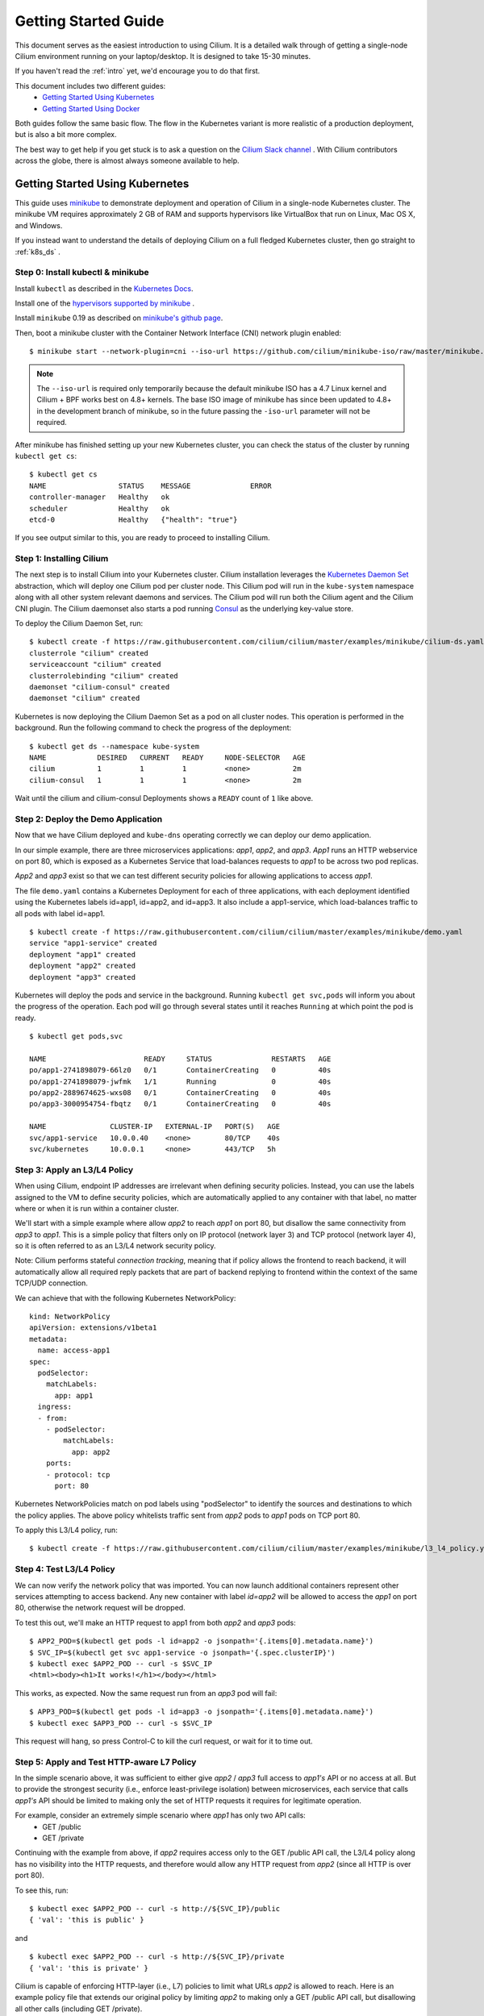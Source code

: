 .. _gs_guide:

Getting Started Guide
=====================

This document serves as the easiest introduction to using Cilium.
It is a detailed walk through of getting a single-node Cilium environment running on
your laptop/desktop.  It is designed to take 15-30 minutes.

If you haven't read the :ref:`intro` yet, we'd encourage you to do that first.

This document includes two different guides:
 * `Getting Started Using Kubernetes`_
 * `Getting Started Using Docker`_

Both guides follow the same basic flow.   The flow in the Kubernetes variant
is more realistic of a production deployment, but is also a bit more complex.

The best way to get help if you get stuck is to ask a question on the `Cilium
Slack channel <https://cilium.herokuapp.com>`_ .  With Cilium contributors
across the globe, there is almost always someone available to help.

Getting Started Using Kubernetes
--------------------------------

This guide uses `minikube <https://kubernetes.io/docs/getting-started-guides/minikube/>`_
to demonstrate deployment and operation of Cilium in a single-node Kubernetes cluster.
The minikube VM requires approximately 2 GB of RAM and supports hypervisors like VirtualBox
that run on Linux, Mac OS X, and Windows.

If you instead want to understand the details of
deploying Cilium on a full fledged Kubernetes cluster, then go straight to
:ref:`k8s_ds` .

Step 0: Install kubectl & minikube
^^^^^^^^^^^^^^^^^^^^^^^^^^^^^^^^^^

Install ``kubectl`` as described in the `Kubernetes Docs
<https://kubernetes.io/docs/tasks/tools/install-kubectl/>`_.

Install one of the `hypervisors supported by minikube <https://kubernetes.io/docs/tasks/tools/install-minikube/>`_ .

Install ``minikube`` 0.19 as described on `minikube's github page
<https://github.com/kubernetes/minikube/releases>`_.

Then, boot a minikube cluster with the Container Network Interface (CNI) network plugin enabled:

::

    $ minikube start --network-plugin=cni --iso-url https://github.com/cilium/minikube-iso/raw/master/minikube.iso

.. note:: The ``--iso-url`` is required only temporarily because the default minikube
          ISO has a 4.7 Linux kernel and Cilium + BPF works best on 4.8+ kernels. The base
          ISO image of minikube has since been updated to 4.8+ in the development
          branch of minikube, so in the future passing the ``-iso-url`` parameter will
          not be required.

After minikube has finished  setting up your new Kubernetes cluster, you can
check the status of the cluster by running ``kubectl get cs``:

::

    $ kubectl get cs
    NAME                 STATUS    MESSAGE              ERROR
    controller-manager   Healthy   ok
    scheduler            Healthy   ok
    etcd-0               Healthy   {"health": "true"}

If you see output similar to this, you are ready to proceed to installing Cilium.

Step 1: Installing Cilium
^^^^^^^^^^^^^^^^^^^^^^^^^

The next step is to install Cilium into your Kubernetes cluster.  Cilium installation
leverages the `Kubernetes Daemon Set <https://kubernetes.io/docs/concepts/workloads/controllers/daemonset/>`_
abstraction, which will deploy one Cilium pod per
cluster node.   This Cilium pod will run in the ``kube-system`` namespace along with
all other system relevant daemons and services.  The Cilium pod will run both the Cilium
agent and the Cilium CNI plugin.  The Cilium daemonset also starts a pod running
`Consul <https://www.consul.io/>`_ as the underlying key-value store.

To deploy the Cilium Daemon Set, run:

::

    $ kubectl create -f https://raw.githubusercontent.com/cilium/cilium/master/examples/minikube/cilium-ds.yaml
    clusterrole "cilium" created
    serviceaccount "cilium" created
    clusterrolebinding "cilium" created
    daemonset "cilium-consul" created
    daemonset "cilium" created

Kubernetes is now deploying the Cilium Daemon Set as a pod on all cluster
nodes. This operation is performed in the background.
Run the following command to check the progress of the deployment:

::

    $ kubectl get ds --namespace kube-system
    NAME            DESIRED   CURRENT   READY     NODE-SELECTOR   AGE
    cilium          1         1         1         <none>          2m
    cilium-consul   1         1         1         <none>          2m

Wait until the cilium and cilium-consul Deployments shows a ``READY``
count of ``1`` like above.

Step 2: Deploy the Demo Application
^^^^^^^^^^^^^^^^^^^^^^^^^^^^^^^^^^^

Now that we have Cilium deployed and ``kube-dns`` operating correctly we can
deploy our demo application.

In our simple example, there are three microservices applications: *app1*, *app2*, and *app3*.
*App1* runs an HTTP webservice on port 80, which is exposed as a Kubernetes Service that
load-balances requests to *app1* to be across two pod replicas.

*App2* and *app3* exist so that we can test different security policies for allowing applications
to access *app1*.

.. image:: cilium_gsg_k8s_topo.png

The file ``demo.yaml`` contains a Kubernetes Deployment for each of three applications,
with each deployment identified using the Kubernetes labels id=app1, id=app2,
and id=app3.
It also include a app1-service, which load-balances traffic to all pods with label id=app1.

::

    $ kubectl create -f https://raw.githubusercontent.com/cilium/cilium/master/examples/minikube/demo.yaml
    service "app1-service" created
    deployment "app1" created
    deployment "app2" created
    deployment "app3" created

Kubernetes will deploy the
pods and service  in the background.  Running ``kubectl get svc,pods`` will
inform you about the progress of the operation. Each pod will go through
several states until it reaches ``Running`` at which point the pod is ready.

::

    $ kubectl get pods,svc

    NAME                       READY     STATUS              RESTARTS   AGE
    po/app1-2741898079-66lz0   0/1       ContainerCreating   0          40s
    po/app1-2741898079-jwfmk   1/1       Running             0          40s
    po/app2-2889674625-wxs08   0/1       ContainerCreating   0          40s
    po/app3-3000954754-fbqtz   0/1       ContainerCreating   0          40s

    NAME               CLUSTER-IP   EXTERNAL-IP   PORT(S)   AGE
    svc/app1-service   10.0.0.40    <none>        80/TCP    40s
    svc/kubernetes     10.0.0.1     <none>        443/TCP   5h

Step 3: Apply an L3/L4 Policy
^^^^^^^^^^^^^^^^^^^^^^^^^^^^^

When using Cilium, endpoint IP addresses are irrelevant when defining security
policies.  Instead, you can use the labels assigned to the VM to define
security policies, which are automatically applied to any container with that
label, no matter where or when it is run within a container cluster.

We'll start with a simple example where allow *app2* to reach *app1* on port 80, but
disallow the same connectivity from *app3* to *app1*.
This is a simple policy that filters only on IP protocol (network layer
3) and TCP protocol (network layer 4), so it is often referred to as an L3/L4
network security policy.

Note: Cilium performs stateful *connection tracking*, meaning that if policy allows
the frontend to reach backend, it will automatically allow all required reply
packets that are part of backend replying to frontend within the context of the
same TCP/UDP connection.

.. image:: cilium_gsg_k8s_l3l4.png

We can achieve that with the following Kubernetes NetworkPolicy:

::

    kind: NetworkPolicy
    apiVersion: extensions/v1beta1
    metadata:
      name: access-app1
    spec:
      podSelector:
        matchLabels:
          app: app1
      ingress:
      - from:
        - podSelector:
            matchLabels:
              app: app2
        ports:
        - protocol: tcp
          port: 80

Kubernetes NetworkPolicies match on pod labels using "podSelector" to
identify the sources and destinations to which the policy applies.
The above policy whitelists traffic sent from *app2* pods to *app1* pods
on TCP port 80.

To apply this L3/L4 policy, run:

::

  $ kubectl create -f https://raw.githubusercontent.com/cilium/cilium/master/examples/minikube/l3_l4_policy.yaml

Step 4: Test L3/L4 Policy
^^^^^^^^^^^^^^^^^^^^^^^^^

We can now verify the network policy that was imported.
You can now launch additional containers represent other services attempting to
access backend. Any new container with label `id=app2` will be
allowed to access the *app1* on port 80, otherwise the network request will be
dropped.

To test this out, we'll make an HTTP request to app1 from both *app2* and *app3* pods:

::

    $ APP2_POD=$(kubectl get pods -l id=app2 -o jsonpath='{.items[0].metadata.name}')
    $ SVC_IP=$(kubectl get svc app1-service -o jsonpath='{.spec.clusterIP}')
    $ kubectl exec $APP2_POD -- curl -s $SVC_IP
    <html><body><h1>It works!</h1></body></html>

This works, as expected.   Now the same request run from an *app3* pod will fail:

::

    $ APP3_POD=$(kubectl get pods -l id=app3 -o jsonpath='{.items[0].metadata.name}')
    $ kubectl exec $APP3_POD -- curl -s $SVC_IP

This request will hang, so press Control-C to kill the curl request, or wait for it
to time out.


Step 5:  Apply and Test HTTP-aware L7 Policy
^^^^^^^^^^^^^^^^^^^^^^^^^^^^^^^^^^^^^^^^^^^^

In the simple scenario above, it was sufficient to either give *app2* /
*app3* full access to *app1's* API or no access at all.   But to
provide the strongest security (i.e., enforce least-privilege isolation)
between microservices, each service that calls *app1's* API should be
limited to making only the set of HTTP requests it requires for legitimate
operation.

For example, consider an extremely simple scenario where *app1* has only two API calls:
 * GET /public
 * GET /private

Continuing with the example from above, if *app2* requires access only to
the GET /public API call, the L3/L4 policy along has no visibility into the
HTTP requests, and therefore would allow any HTTP request from *app2*
(since all HTTP is over port 80).

To see this, run:

::

    $ kubectl exec $APP2_POD -- curl -s http://${SVC_IP}/public
    { 'val': 'this is public' }

and

::

    $ kubectl exec $APP2_POD -- curl -s http://${SVC_IP}/private
    { 'val': 'this is private' }

Cilium is capable of enforcing HTTP-layer (i.e., L7) policies to limit what
URLs *app2* is allowed to reach.  Here is an example policy file that
extends our original policy by limiting *app2* to making only a GET /public
API call, but disallowing all other calls (including GET /private).

.. image:: cilium_gsg_k8s_l7.png

::

    apiVersion: "cilium.io/v1"
    kind: CiliumNetworkPolicy
    description: "L7 policy for getting started using Kubernetes guide"
    metadata:
      name: "rule1"
    spec:
      endpointSelector:
        matchLabels:
          id: app1
      ingress:
      - fromEndpoints:
        - matchLabels:
            id: app2
          toPorts:
          - ports:
            - port: 80
              protocol: TCP
            rules:
              HTTP:
              - method: "GET"
                path: "/public"

Create an L7-aware policy to protect *app1* using:

::

  $ kubectl create -f https://raw.githubusercontent.com/cilium/cilium/master/examples/minikube/ciliumnetworkpolicy.yaml

Wait until the ThirdPartyResource has been created, then:

::

  $ kubectl create -f https://raw.githubusercontent.com/cilium/cilium/master/examples/minikube/l3_l4_l7_policy.yaml

We can now re-run the same test as above, but we will see a different outcome:

::

    $ kubectl exec $APP2_POD -- curl -s http:app1/public
    { 'val': 'this is public' }

and

::

    $ kubectl exec $APP2_POD -- curl -s http:app1/public
    Access denied

As you can see, with Cilium L7 security policies, we are able to permit
*app2* to access only the required API resources on *app1*, thereby
implementing a "least privilege" security approach for communication between
microservices.

We hope you enjoyed the tutorial.  Feel free to play more with the setup, read
the rest of the documentation, and reach out to us on the `Cilium
Slack channel <https://cilium.herokuapp.com>`_ with any questions!

Step 6:  Clean-up
^^^^^^^^^^^^^^^^^

You have now installed Cilium, deployed a demo app, and tested both
L3/L4 and L7 network security policies.

::

   $ minikube delete

After this, you can re-run the `Getting Started Using Kubernetes`_ from Step 1.


Getting Started Using Docker
-----------------------------

The tutorial leverages Vagrant, and as such should run on any operating system
supported by Vagrant, including Linux, MacOS X, and Windows. The VM running
Docker + Cilium requires about 3 GB of RAM, so if your laptop has limited
resources, you may want to close other memory intensive applications.

The vagrant box is currently available for the following hypervisors. Please
contact us on `slack <https://cilium.herokuapp.com>`_ to request building for
additional hypervisors.
 * VirtualBox
 * libvirt

Step 0: Install Vagrant
^^^^^^^^^^^^^^^^^^^^^^^

.. note::

   You need to run at least Vagrant version 1.8.3 or you will run into issues
   booting the Ubuntu 16.10 base image. You can verify by running ``vagrant --version``.

If you don't already have Vagrant installed, follow the
`Vagrant Install Instructions <https://www.vagrantup.com/docs/installation/>`_
or see `Download Vagrant <https://www.vagrantup.com/downloads.html>`_ for newer versions.


Step 1: Download the Cilium Source Code
^^^^^^^^^^^^^^^^^^^^^^^^^^^^^^^^^^^^^^^

Download the latest Cilium `source code <https://github.com/cilium/cilium/archive/master.zip>`_
and unzip the files.

Alternatively, if you are a developer, feel free to clone the repository:

::

    $ git clone https://github.com/cilium/cilium

Step 2: Starting the Docker + Cilium VM
^^^^^^^^^^^^^^^^^^^^^^^^^^^^^^^^^^^^^^^

Open a terminal and navigate into the top of the cilium source directory.

Then navigate into `examples/getting-started` and run `vagrant up`:

::

    $ cd examples/getting-started
    $ vagrant up

The script usually takes a few minutes depending on the speed of your internet
connection. Vagrant will set up a VM, install the Docker container runtime and
run Cilium with the help of Docker compose. When the script completes successfully,
it will print:

::

    ==> cilium-1: Creating cilium-kvstore
    ==> cilium-1: Creating cilium
    ==> cilium-1: Creating cilium-docker-plugin
    $

If the script exits with an error message, do not attempt to proceed with the
tutorial, as later steps will not work properly.   Instead, contact us on the
`Cilium Slack channel <https://cilium.herokuapp.com>`_ .

Step 3: Accessing the VM
^^^^^^^^^^^^^^^^^^^^^^^^

After the script has successfully completed, you can log into the VM using
``vagrant ssh``:

::

    $ vagrant ssh


All commands for the rest of the tutorial below should be run from inside this
Vagrant VM.  If you end up disconnecting from this VM, you can always reconnect
in a new terminal window just by running ``vagrant ssh`` again from the Cilium
directory.


Step 4: Confirm that Cilium is Running
^^^^^^^^^^^^^^^^^^^^^^^^^^^^^^^^^^^^^^

The Cilium agent is now running as a system service and you can interact with
it using the ``cilium`` CLI client. Check the status of the agent by running
``cilium status``:

::

    $ cilium status
    KVStore:            Ok
    ContainerRuntime:   Ok
    Kubernetes:         Disabled
    Cilium:             Ok

The status indicates that all components are operational with the Kubernetes
integration currently being disabled.

Step 5: Create a Docker Network of Type Cilium
^^^^^^^^^^^^^^^^^^^^^^^^^^^^^^^^^^^^^^^^^^^^^^

Cilium integrates with local container runtimes, which in the case of this demo
means Docker. With Docker, native networking is handled via a component called
libnetwork. In order to steer Docker to request networking of a container from
Cilium, a container must be started with a network of driver type "cilium".

With Cilium, all containers are connected to a single logical network, with
isolation added not based on IP addresses but based on container labels (as we
will do in the steps below). So with Docker, we simply create a single network
named 'cilium-net' for all containers:

::

    $ docker network create --ipv6 --subnet ::1/112 --driver cilium --ipam-driver cilium cilium-net


Step 6: Start an Example Service with Docker
^^^^^^^^^^^^^^^^^^^^^^^^^^^^^^^^^^^^^^^^^^^^

In this tutorial, we'll use a container running a simple HTTP server to
represent a microservice application which we will refer to a *app1*.  As a result, we
will start this container with the label "id=app1", so we can create Cilium
security policies for that service.

Use the following command to start the *app1* container connected to the
Docker network managed by Cilium:

::

    $ docker run -d --name app1 --net cilium-net -l "id=app1" cilium/demo-httpd
    e5723edaa2a1307e7aa7e71b4087882de0250973331bc74a37f6f80667bc5856


This has launched a container running an HTTP server which Cilium is now
managing as an `endpoint`. A Cilium endpoint is one or more application
containers which can be addressed by an individual IP address.


Step 7: Apply an L3/L4 Policy With Cilium
^^^^^^^^^^^^^^^^^^^^^^^^^^^^^^^^^^^^^^^^^

When using Cilium, endpoint IP addresses are irrelevant when defining security
policies.  Instead, you can use the labels assigned to the VM to define
security policies, which are automatically applied to any container with that
label, no matter where or when it is run within a container cluster.

We'll start with an overly simple example where we create two additional
appss, *app2* and *app3*, and we want *app2* containers to be able
to reach *app1* containers, but *app3* containers should not be allowed
to reach *app1* containers.  Additionally, we only want to allow *app1*
to be reachable on port 80, but no other ports.  This is a simple policy that
filters only on IP address (network layer 3) and TCP port (network layer 4), so
it is often referred to as an L3/L4 network security policy.

Cilium performs stateful ''connection tracking'', meaning that if policy allows
the *app2* to contact *app3*, it will automatically allow return
packets that are part of *app1* replying to *app2* within the context
of the same TCP/UDP connection.

.. image:: cilium_gsg_docker_l3l4.png

We can achieve that with the following Cilium policy:

::

    [{
        "endpointSelector": {"matchLabels":{"id":"app1"}},
        "ingress": [{
            "fromEndpoints": [
                {"matchLabels":{"id":"app2"}}
            ],
            "toPorts": [{
                    "ports": [{"port": "80", "protocol": "tcp"}]
            }]
        }]
    }]

Save this JSON to a file named l3_l4_policy.json in your VM, and apply the
policy by running:

::

  $ cilium policy import l3_l4_policy.json


Step 8: Test L3/L4 Policy
^^^^^^^^^^^^^^^^^^^^^^^^^


You can now launch additional containers represent other services attempting to
access *app1*. Any new container with label "id=app2" will be allowed
to access *app1* on port 80, otherwise the network request will be dropped.

To test this out, we'll make an HTTP request to *app1* from a container
with the label "id=app2" :

::

    $ docker run --rm -ti --net cilium-net -l "id=app2" --cap-add NET_ADMIN cilium/demo-client curl -m 10 http://app1
    <html><body><h1>It works!</h1></body></html>

We can see that this request was successful, as we get a valid ping responses.

Now let's run the same ping request to *app1* from a container that has
label "id=app3":

::

    $ docker run --rm -ti --net cilium-net -l "id=app3" --cap-add NET_ADMIN cilium/demo-client curl -m 10 http://app1

You will see no reply as all packets are dropped by the Cilium security policy.
The request will time-out after 10 seconds.

So with this we see Cilium's ability to segment containers based purely on a
container-level identity label.  This means that the end user can apply
security policies without knowing anything about the IP address of the
container or requiring some complex mechanism to ensure that containers of a
particular service are assigned an IP address in a particular range.


Step 9:  Apply and Test an L7 Policy with Cilium
^^^^^^^^^^^^^^^^^^^^^^^^^^^^^^^^^^^^^^^^^^^^^^^^

In the simple scenario above, it was sufficient to either give *app2* /
*app3* full access to *app1's* API or no access at all.   But to
provide the strongest security (i.e., enforce least-privilege isolation)
between microservices, each service that calls *app1's* API should be
limited to making only the set of HTTP requests it requires for legitimate
operation.

For example, consider a scenario where *app1* has two API calls:
 * GET /public
 * GET /private

Continuing with the example from above, if *app2* requires access only to
the GET /public API call, the L3/L4 policy along has no visibility into the
HTTP requests, and therefore would allow any HTTP request from *app2*
(since all HTTP is over port 80).

To see this, run:

::

    $ docker run --rm -ti --net cilium-net -l "id=app2" cilium/demo-client curl 'http://app1/public'
    { 'val': 'this is public' }

and

::

    $ docker run --rm -ti --net cilium-net -l "id=app2" cilium/demo-client curl 'http://app1/private'
    { 'val': 'this is private' }

Cilium is capable of enforcing HTTP-layer (i.e., L7) policies to limit what
URLs *app2* is allowed to reach.  Here is an example policy file that
extends our original policy by limiting *app2* to making only a GET /public
API call, but disallowing all other calls (including GET /private).

.. image:: cilium_gsg_docker_l7.png

The following Cilium policy file achieves this goal:

::

    [{
        "endpointSelector": {"matchLabels":{"id":"app1"}},
        "ingress": [{
            "fromEndpoints": [
                {"matchLabels":{"id":"app2"}}
            ],
            "toPorts": [{
                "ports": [{"port": "80", "protocol": "tcp"}],
                "rules": {
                    "HTTP": [{
                        "method": "GET",
                        "path": "/public"
                    }]
                }
            }]
        }]
    }]

Create a file with this contents and name it l7_aware_policy.json. Then
import this policy to Cilium by running:

::

  $ cilium policy delete --all
  $ cilium policy import l7_aware_policy.json

::

    $ docker run --rm -ti --net cilium-net -l "id.app2" cilium/demo-client curl -si 'http://app1/public'
    { 'val': 'this is public' }

and

::

    $ docker run --rm -ti --net cilium-net -l "id.app2" cilium/demo-client curl -si 'http://app1/private'
    Access denied

As you can see, with Cilium L7 security policies, we are able to permit
*app2* to access only the required API resources on *app1*, thereby
implementing a "least privilege" security approach for communication between
microservices.

We hope you enjoyed the tutorial.  Feel free to play more with the setup, read
the rest of the documentation, and reach out to us on the `Cilium
Slack channel <https://cilium.herokuapp.com>`_ with any questions!


Step 10: Clean-Up
^^^^^^^^^^^^^^^^^

Exit the vagrant VM by typing ``exit``.

When you are done with the setup and want to tear-down the Cilium + Docker VM,
and destroy all local state (e.g., the VM disk image), open a terminal in the
cilium/examples/getting-started directory and type:

::

    $ vagrant destroy cilium-1

You can always re-create the VM using the steps described above.

If instead you just want to shut down the VM but may use it later,
``vagrant halt cilium-1`` will work, and you can start it again later
using the contrib/vagrant/start.sh script.


